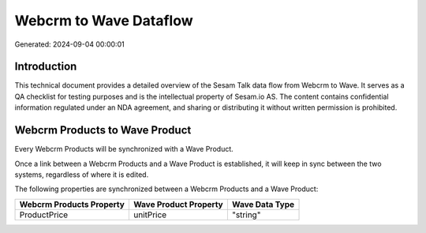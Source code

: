 =======================
Webcrm to Wave Dataflow
=======================

Generated: 2024-09-04 00:00:01

Introduction
------------

This technical document provides a detailed overview of the Sesam Talk data flow from Webcrm to Wave. It serves as a QA checklist for testing purposes and is the intellectual property of Sesam.io AS. The content contains confidential information regulated under an NDA agreement, and sharing or distributing it without written permission is prohibited.

Webcrm Products to Wave Product
-------------------------------
Every Webcrm Products will be synchronized with a Wave Product.

Once a link between a Webcrm Products and a Wave Product is established, it will keep in sync between the two systems, regardless of where it is edited.

The following properties are synchronized between a Webcrm Products and a Wave Product:

.. list-table::
   :header-rows: 1

   * - Webcrm Products Property
     - Wave Product Property
     - Wave Data Type
   * - ProductPrice
     - unitPrice
     - "string"

